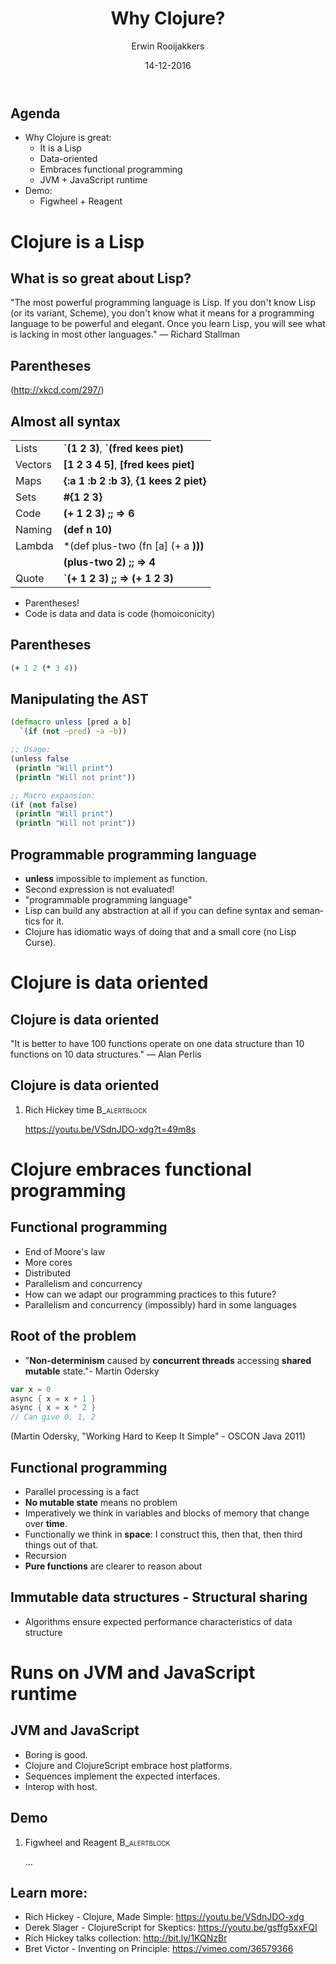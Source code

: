 #+TITLE:        Why Clojure?
#+AUTHOR:       Erwin Rooijakkers
#+EMAIL:        erwin.rooijakkers@gmail.com
#+DATE:         14-12-2016
#+LANGUAGE:     en
#+OPTIONS:      H:2 num:t toc:nil \n:nil ::t |:t ^:t -:t f:t *:t tex:t d:(HIDE) tags:not-in-toc <:t
#+OPTIONS:      d:nil todo:t pri:nil
#+STARTUP:      beamer
#+LATEX_HEADER: \usetheme{metropolis}
#+LATEX_HEADER: \setbeamertemplate{frame footer}{\color{lightgray}Erwin Rooijakkers - Alliander}
#+LATEX_HEADER: \metroset{block=fill}

** Agenda

- Why Clojure is great:
  - It is a Lisp
  - Data-oriented
  - Embraces functional programming
  - JVM + JavaScript runtime
- Demo:
  - Figwheel + Reagent

* Clojure is a Lisp

** What is so great about Lisp?
#+begin_quotation
"The most powerful programming language is Lisp. If you don't know Lisp (or its variant, Scheme), you don't know what it means for a programming language to be powerful and elegant. Once you learn Lisp, you will see what is lacking in most other languages." --- Richard Stallman
#+end_quotation

** Parentheses
#+ATTR_LATEX: width=\textwidth
[[file:../images/lisp_cycles.png]]

(http://xkcd.com/297/)

** Almost all syntax
| Lists        | *`(1 2 3)*, *`(fred kees piet)*       |
| Vectors      | *[1 2 3 4 5]*, *[fred kees piet]*     |
| Maps         | *{:a 1 :b 2 :b 3}*, *{1 kees 2 piet}* |
| Sets         | *#{1 2 3}*                            |
| Code         | *(+ 1 2 3)*  *;; => 6*                |
| Naming       | *(def n 10)*                          |
| Lambda       | *(def plus-two (fn [a] (+ a *)))*     |
|              | *(plus-two 2)* *;; => 4*              |
| Quote        | *`(+ 1 2 3)* *;; => (+ 1 2 3)*        |
- Parentheses!
- Code is data and data is code (homoiconicity)

** Parentheses
#+begin_src clojure
(+ 1 2 (* 3 4))
#+end_src
#+ATTR_LATEX: width=\textwidth
[[file:../images/ast.png]]

** Manipulating the AST
#+begin_src clojure
(defmacro unless [pred a b]
  `(if (not ~pred) ~a ~b))

;; Usage:
(unless false
 (println "Will print")
 (println "Will not print"))

;; Macro expansion:
(if (not false)
 (println "Will print")
 (println "Will not print"))
#+end_src

** Programmable programming language
- *unless* impossible to implement as function.
- Second expression is not evaluated!
- "programmable programming language"
- Lisp can build any abstraction at all if you can define syntax and semantics for it.
- Clojure has idiomatic ways of doing that and a small core (no Lisp Curse).

* Clojure is data oriented

** Clojure is data oriented
#+begin_quotation
"It is better to have 100 functions operate on one data structure than 10 functions on 10 data structures." --- Alan Perlis
#+end_quotation

** Clojure is data oriented

*** Rich Hickey time :B_alertblock:
:PROPERTIES:
:BEAMER_env: alertblock
:END:
https://youtu.be/VSdnJDO-xdg?t=49m8s

* Clojure embraces functional programming

** Functional programming

- End of Moore's law
- More cores
- Distributed
- Parallelism and concurrency
- How can we adapt our programming practices to this future?
- Parallelism and concurrency (impossibly) hard in some languages

** Root of the problem
- "*Non-determinism* caused by *concurrent threads* accessing *shared mutable* state."- Martin Odersky

#+begin_src scala
var x = 0
async { x = x + 1 }
async { x = x * 2 }
// Can give 0, 1, 2
#+end_src
(Martin Odersky, "Working Hard to Keep It Simple" - OSCON Java 2011)

** Functional programming
- Parallel processing is a fact
- *No mutable state* means no problem
- Imperatively we think in variables and blocks of memory that change over *time*.
- Functionally we think in *space*: I construct this, then that, then third things out of that.
- Recursion
- *Pure functions* are clearer to reason about
** Immutable data structures - Structural sharing
#+ATTR_LATEX: width=\textwidth
[[file:../images/immutable_data_structures.png]]
- Algorithms ensure expected performance characteristics of data structure

* Runs on JVM and JavaScript runtime

** JVM and JavaScript
- Boring is good.
- Clojure and ClojureScript embrace host platforms.
- Sequences implement the expected interfaces.
- Interop with host.

** Demo

*** Figwheel and Reagent :B_alertblock:
:PROPERTIES:
:BEAMER_env: alertblock
:END:
...

** Learn more:
- Rich Hickey - Clojure, Made Simple: https://youtu.be/VSdnJDO-xdg
- Derek Slager - ClojureScript for Skeptics: https://youtu.be/gsffg5xxFQI
- Rich Hickey talks collection: http://bit.ly/1KQNzBr
- Bret Victor - Inventing on Principle: https://vimeo.com/36579366
